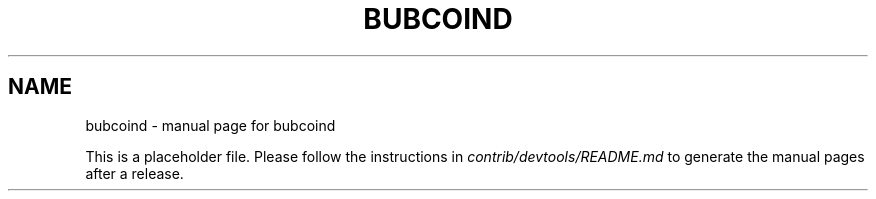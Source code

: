 .TH BUBCOIND "1"
.SH NAME
bubcoind \- manual page for bubcoind

This is a placeholder file. Please follow the instructions in \fIcontrib/devtools/README.md\fR to generate the manual pages after a release.
